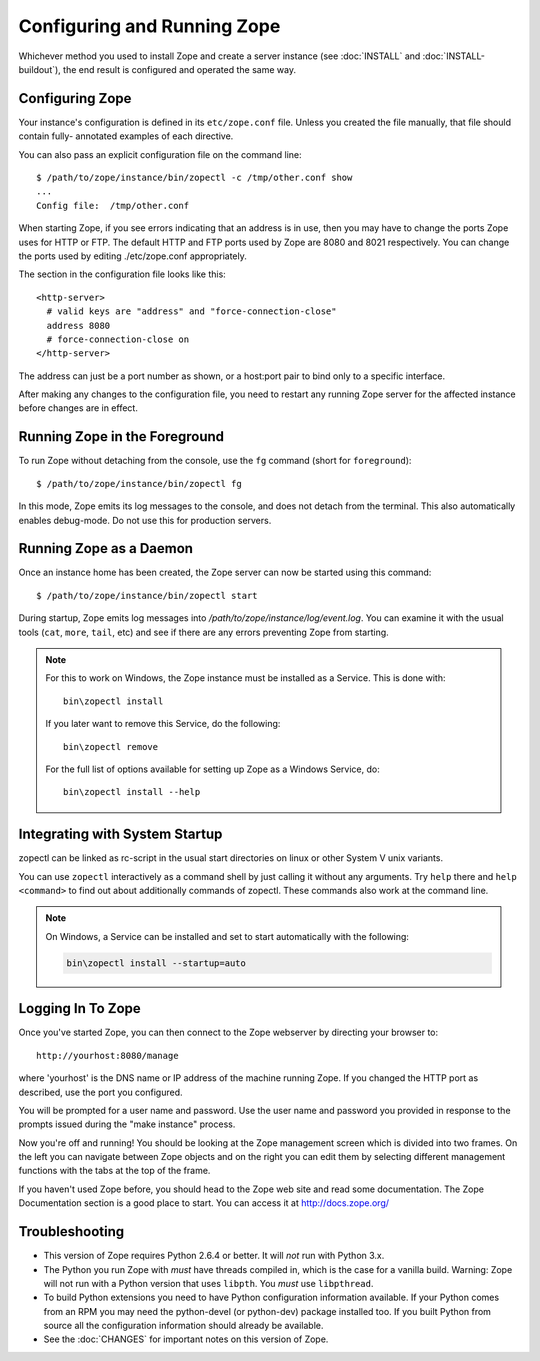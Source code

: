 Configuring and Running Zope
============================

.. highlight:: bash


Whichever method you used to install Zope and create a server instance (see
:doc:`INSTALL` and :doc:`INSTALL-buildout`), the end result is configured
and operated the same way.


Configuring Zope
----------------

Your instance's configuration is defined in its ``etc/zope.conf`` file.
Unless you created the file manually, that file should contain fully-
annotated examples of each directive.

You can also pass an explicit configuration file on the command line::

  $ /path/to/zope/instance/bin/zopectl -c /tmp/other.conf show
  ...
  Config file:  /tmp/other.conf

When starting Zope, if you see errors indicating that an address is in
use, then you may have to change the ports Zope uses for HTTP or FTP.
The default HTTP and FTP ports used by Zope are
8080 and 8021 respectively. You can change the ports used by
editing ./etc/zope.conf appropriately.

The section in the configuration file looks like this::

  <http-server>
    # valid keys are "address" and "force-connection-close"
    address 8080
    # force-connection-close on
  </http-server>

The address can just be a port number as shown, or a host:port
pair to bind only to a specific interface.

After making any changes to the configuration file, you need to restart any
running Zope server for the affected instance before changes are in effect.


Running Zope in the Foreground
------------------------------

To run Zope without detaching from the console, use the ``fg``
command (short for ``foreground``)::

  $ /path/to/zope/instance/bin/zopectl fg

In this mode, Zope emits its log messages to the console, and does not
detach from the terminal. This also automatically enables debug-mode. Do
not use this for production servers.


Running Zope as a Daemon
------------------------

Once an instance home has been created, the Zope server can now be
started using this command::

  $ /path/to/zope/instance/bin/zopectl start

During startup, Zope emits log messages into
`/path/to/zope/instance/log/event.log`.  You can examine it with the usual
tools (``cat``, ``more``, ``tail``, etc) and see if there are any errors
preventing Zope from starting.

.. highlight:: none
.. note::

  For this to work on Windows, the Zope instance must be installed as
  a Service. This is done with::

    bin\zopectl install

  If you later want to remove this Service, do the following::

    bin\zopectl remove

  For the full list of options available for setting up Zope as a
  Windows Service, do::

    bin\zopectl install --help

.. highlight:: bash


Integrating with System Startup
-------------------------------

zopectl can be linked as rc-script in the usual start directories
on linux or other System V unix variants.

You can use ``zopectl`` interactively as a command shell by just
calling it without any arguments. Try ``help`` there and ``help <command>``
to find out about additionally commands of zopectl. These commands
also work at the command line.

.. note::

  On Windows, a Service can be installed and set to start
  automatically with the following:

  .. code-block:: none

    bin\zopectl install --startup=auto


Logging In To Zope
------------------

Once you've started Zope, you can then connect to the Zope webserver
by directing your browser to::

  http://yourhost:8080/manage

where 'yourhost' is the DNS name or IP address of the machine
running Zope.  If you changed the HTTP port as described, use the port
you configured.

You will be prompted for a user name and password. Use the user name
and password you provided in response to the prompts issued during
the "make instance" process.

Now you're off and running! You should be looking at the Zope
management screen which is divided into two frames. On the left you
can navigate between Zope objects and on the right you can edit them
by selecting different management functions with the tabs at the top
of the frame.

If you haven't used Zope before, you should head to the Zope web
site and read some documentation. The Zope Documentation section is
a good place to start. You can access it at http://docs.zope.org/

Troubleshooting
---------------

- This version of Zope requires Python 2.6.4 or better.
  It will *not* run with Python 3.x.

- The Python you run Zope with *must* have threads compiled in,
  which is the case for a vanilla build.  Warning: Zope will not run
  with a Python version that uses ``libpth``.  You *must* use
  ``libpthread``.

- To build Python extensions you need to have Python configuration
  information available. If your Python comes from an RPM you may
  need the python-devel (or python-dev) package installed too. If
  you built Python from source all the configuration information
  should already be available.

- See the :doc:`CHANGES` for important notes on this version of Zope.
